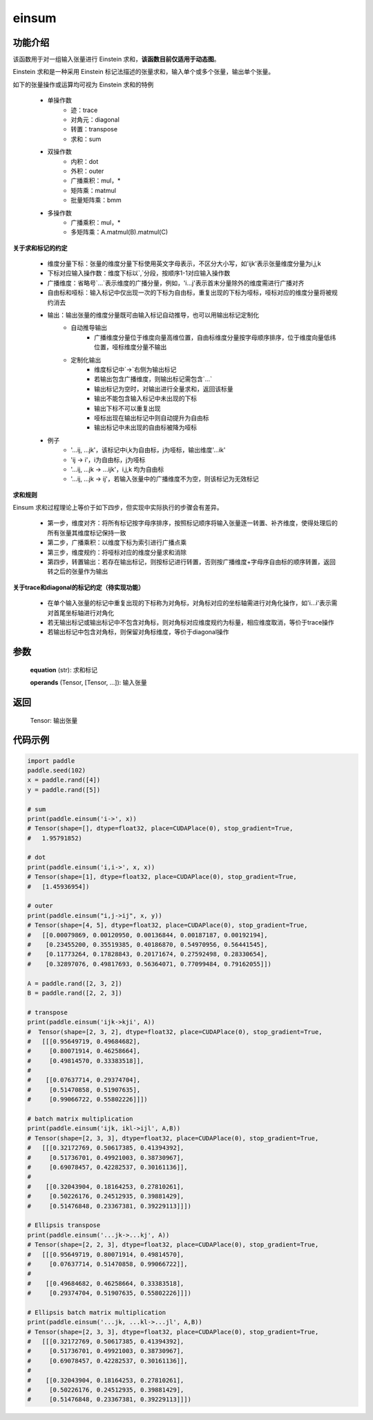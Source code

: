 .. _cn_api_tensor_einsum:

einsum
------

.. py:function:: paddle.einsum(equation, *operands)

功能介绍
:::::::

该函数用于对一组输入张量进行 Einstein 求和，**该函数目前仅适用于动态图**。

Einstein 求和是一种采用 Einstein 标记法描述的张量求和，输入单个或多个张量，输出单个张量。

如下的张量操作或运算均可视为 Einstein 求和的特例 

    - 单操作数
        - 迹：trace
        - 对角元：diagonal
        - 转置：transpose
        - 求和：sum
    - 双操作数
        - 内积：dot
        - 外积：outer
        - 广播乘积：mul，*
        - 矩阵乘：matmul
        - 批量矩阵乘：bmm
    - 多操作数
        - 广播乘积：mul，*
        - 多矩阵乘：A.matmul(B).matmul(C)

**关于求和标记的约定**

    - 维度分量下标：张量的维度分量下标使用英文字母表示，不区分大小写，如'ijk'表示张量维度分量为i,j,k
    - 下标对应输入操作数：维度下标以`,`分段，按顺序1-1对应输入操作数
    - 广播维度：省略号`...`表示维度的广播分量，例如，'i...j'表示首末分量除外的维度需进行广播对齐
    - 自由标和哑标：输入标记中仅出现一次的下标为自由标，重复出现的下标为哑标，哑标对应的维度分量将被规约消去
    - 输出：输出张量的维度分量既可由输入标记自动推导，也可以用输出标记定制化
        - 自动推导输出
            - 广播维度分量位于维度向量高维位置，自由标维度分量按字母顺序排序，位于维度向量低纬位置，哑标维度分量不输出
        - 定制化输出
            - 维度标记中`->`右侧为输出标记
            - 若输出包含广播维度，则输出标记需包含`...`
            - 输出标记为空时，对输出进行全量求和，返回该标量
            - 输出不能包含输入标记中未出现的下标
            - 输出下标不可以重复出现
            - 哑标出现在输出标记中则自动提升为自由标
            - 输出标记中未出现的自由标被降为哑标
    - 例子
        - '...ij, ...jk'，该标记中i,k为自由标，j为哑标，输出维度'...ik'
        - 'ij -> i'，i为自由标，j为哑标
        - '...ij, ...jk -> ...ijk'，i,j,k 均为自由标
        - '...ij, ...jk -> ij'，若输入张量中的广播维度不为空，则该标记为无效标记

**求和规则**

Einsum 求和过程理论上等价于如下四步，但实现中实际执行的步骤会有差异。

    - 第一步，维度对齐：将所有标记按字母序排序，按照标记顺序将输入张量逐一转置、补齐维度，使得处理后的所有张量其维度标记保持一致
    - 第二步，广播乘积：以维度下标为索引进行广播点乘
    - 第三步，维度规约：将哑标对应的维度分量求和消除
    - 第四步，转置输出：若存在输出标记，则按标记进行转置，否则按广播维度+字母序自由标的顺序转置，返回转之后的张量作为输出

**关于trace和diagonal的标记约定（待实现功能）**

    - 在单个输入张量的标记中重复出现的下标称为对角标，对角标对应的坐标轴需进行对角化操作，如'i...i'表示需对首尾坐标轴进行对角化
    - 若无输出标记或输出标记中不包含对角标，则对角标对应维度规约为标量，相应维度取消，等价于trace操作
    - 若输出标记中包含对角标，则保留对角标维度，等价于diagonal操作

参数
:::::


    **equation** (str): 求和标记
    
    **operands** (Tensor, [Tensor, ...]): 输入张量

返回
:::::


    Tensor: 输出张量

代码示例
:::::::::

.. code-block::
        
    import paddle
    paddle.seed(102)
    x = paddle.rand([4])
    y = paddle.rand([5])

    # sum
    print(paddle.einsum('i->', x))
    # Tensor(shape=[], dtype=float32, place=CUDAPlace(0), stop_gradient=True,
    #   1.95791852)

    # dot
    print(paddle.einsum('i,i->', x, x))
    # Tensor(shape=[1], dtype=float32, place=CUDAPlace(0), stop_gradient=True,
    #   [1.45936954])
    
    # outer
    print(paddle.einsum("i,j->ij", x, y))
    # Tensor(shape=[4, 5], dtype=float32, place=CUDAPlace(0), stop_gradient=True,
    #   [[0.00079869, 0.00120950, 0.00136844, 0.00187187, 0.00192194],
    #    [0.23455200, 0.35519385, 0.40186870, 0.54970956, 0.56441545],
    #    [0.11773264, 0.17828843, 0.20171674, 0.27592498, 0.28330654],
    #    [0.32897076, 0.49817693, 0.56364071, 0.77099484, 0.79162055]])
    
    A = paddle.rand([2, 3, 2])
    B = paddle.rand([2, 2, 3])
    
    # transpose
    print(paddle.einsum('ijk->kji', A))
    #  Tensor(shape=[2, 3, 2], dtype=float32, place=CUDAPlace(0), stop_gradient=True,
    #   [[[0.95649719, 0.49684682],
    #     [0.80071914, 0.46258664],
    #     [0.49814570, 0.33383518]],
    #
    #    [[0.07637714, 0.29374704],
    #     [0.51470858, 0.51907635],
    #     [0.99066722, 0.55802226]]])
    
    # batch matrix multiplication
    print(paddle.einsum('ijk, ikl->ijl', A,B))
    # Tensor(shape=[2, 3, 3], dtype=float32, place=CUDAPlace(0), stop_gradient=True,
    #   [[[0.32172769, 0.50617385, 0.41394392],
    #     [0.51736701, 0.49921003, 0.38730967],
    #     [0.69078457, 0.42282537, 0.30161136]],
    #
    #    [[0.32043904, 0.18164253, 0.27810261],
    #     [0.50226176, 0.24512935, 0.39881429],
    #     [0.51476848, 0.23367381, 0.39229113]]])
    
    # Ellipsis transpose
    print(paddle.einsum('...jk->...kj', A))
    # Tensor(shape=[2, 2, 3], dtype=float32, place=CUDAPlace(0), stop_gradient=True,
    #   [[[0.95649719, 0.80071914, 0.49814570],
    #     [0.07637714, 0.51470858, 0.99066722]],
    #
    #    [[0.49684682, 0.46258664, 0.33383518],
    #     [0.29374704, 0.51907635, 0.55802226]]])
    
    # Ellipsis batch matrix multiplication
    print(paddle.einsum('...jk, ...kl->...jl', A,B))
    # Tensor(shape=[2, 3, 3], dtype=float32, place=CUDAPlace(0), stop_gradient=True,
    #   [[[0.32172769, 0.50617385, 0.41394392],
    #     [0.51736701, 0.49921003, 0.38730967],
    #     [0.69078457, 0.42282537, 0.30161136]],
    #
    #    [[0.32043904, 0.18164253, 0.27810261],
    #     [0.50226176, 0.24512935, 0.39881429],
    #     [0.51476848, 0.23367381, 0.39229113]]])